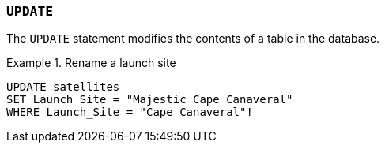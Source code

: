 === `+UPDATE+`

The `+UPDATE+` statement modifies the contents of a table in the database.

.Rename a launch site
[example]
====
[source,gensql]
----
UPDATE satellites
SET Launch_Site = "Majestic Cape Canaveral"
WHERE Launch_Site = "Cape Canaveral"!
----
====
